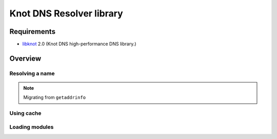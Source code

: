 *************************
Knot DNS Resolver library
*************************

Requirements
------------

* libknot_ 2.0 (Knot DNS high-performance DNS library.)

Overview
--------

Resolving a name
~~~~~~~~~~~~~~~~

.. note:: Migrating from ``getaddrinfo``

Using cache
~~~~~~~~~~~

Loading modules
~~~~~~~~~~~~~~~

.. _libknot: https://gitlab.labs.nic.cz/labs/knot/tree/master/src/libknot
